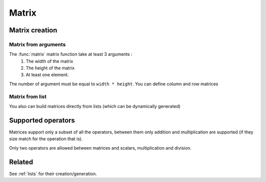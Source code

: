 .. _matrix:

======
Matrix
======

Matrix creation
===============

Matrix from arguments
---------------------

.. function:: matrix( width, height, ... )

    Create a matrix given a size and a list of arguments

    :param width: number of columns in the matrix
    :param height: number of lines in the matrix
    
.. command-output:: eq eval "matrix( 2, 2, a, b, c, d )"

The :func:`matrix` matrix function take at least 3 arguments :
 #. The width of the matrix
 #. The height of the matrix
 #. At least one element.

The number of argument must be equal to ``width * height``. You can
define column and row matrices

.. command-output:: eq eval "matrix( 1, 4, a, b, c, d )"
.. command-output:: eq eval "matrix( 4, 1, a, b, c, d )"

Matrix from list
----------------
.. function:: matrix( lists )
    Create a matrix given a list of lists

You also can build matrices directly from lists (which can be dynamically generated)

.. command-output:: eq eval "matrix( [1, 4, a, b, c, d ] )"
.. command-output:: eq eval "matrix( [[1, 0], [0, 1]])"

Supported operators
===================

Matrices support only a subset of all the operators, between them only
addition and multiplication are supported (if they size match for the
operation that is).

.. command-output:: eq eval "matrix( 2, 2, a, b, c, d ) + matrix( 2, 2, e, f, g, h )"
.. command-output:: eq eval "matrix( 2, 2, a, b, c, d ) * matrix( 2, 2, e, f, g, h )"

Only two operators are allowed between matrices and scalars, multiplication
and division.

.. command-output:: eq eval "matrix( 1, 4, a, b, c, d ) * (x+y)"
.. command-output:: eq eval "matrix( 4, 1, a, b, c, d ) / x^2"

Related
=======
See :ref:`lists` for their creation/generation.

